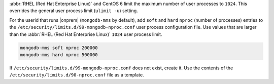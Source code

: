 :abbr:`RHEL (Red Hat Enterprise Linux)` and CentOS 6 limit the maximum
number of user processes to ``1024``. This overrides the general
user process limit (``ulimit -u``) setting.

For the userid that runs |onprem| (``mongodb-mms`` by default), 
add ``soft`` and ``hard`` ``nproc`` (number of processes) entries to the ``/etc/security/limits.d/99-mongodb-nproc.conf`` user process
configuration file. Use values that are larger than the :abbr:`RHEL (Red Hat Enterprise Linux)` ``1024`` user process limit.

.. code-block:: apache

   mongodb-mms soft nproc 200000
   mongodb-mms hard nproc 500000

If ``/etc/security/limits.d/99-mongodb-nproc.conf`` does not exist, create it. Use the contents of the
``/etc/security/limits.d/90-nproc.conf`` file as a template.
